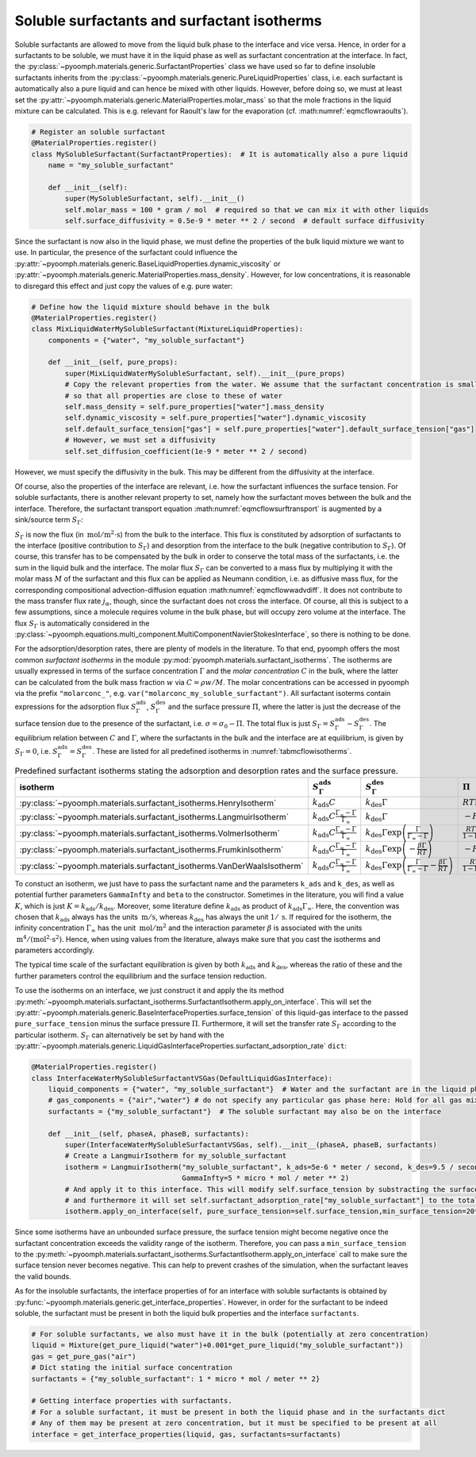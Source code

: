 Soluble surfactants and surfactant isotherms
~~~~~~~~~~~~~~~~~~~~~~~~~~~~~~~~~~~~~~~~~~~~

Soluble surfactants are allowed to move from the liquid bulk phase to the interface and vice versa. Hence, in order for a surfactants to be soluble, we must have it in the liquid phase as well as surfactant concentration at the interface. In fact, the :py:class:`~pyoomph.materials.generic.SurfactantProperties` class we have used so far to define insoluble surfactants inherits from the :py:class:`~pyoomph.materials.generic.PureLiquidProperties` class, i.e. each surfactant is automatically also a pure liquid and can hence be mixed with other liquids. However, before doing so, we must at least set the :py:attr:`~pyoomph.materials.generic.MaterialProperties.molar_mass` so that the mole fractions in the liquid mixture can be calculated. This is e.g. relevant for Raoult's law for the evaporation (cf. :math:numref:`eqmcflowraoults`).

.. code:: python

   # Register an soluble surfactant
   @MaterialProperties.register()
   class MySolubleSurfactant(SurfactantProperties):  # It is automatically also a pure liquid
       name = "my_soluble_surfactant"

       def __init__(self):
           super(MySolubleSurfactant, self).__init__()
           self.molar_mass = 100 * gram / mol  # required so that we can mix it with other liquids
           self.surface_diffusivity = 0.5e-9 * meter ** 2 / second  # default surface diffusivity

Since the surfactant is now also in the liquid phase, we must define the properties of the bulk liquid mixture we want to use. In particular, the presence of the surfactant could influence the :py:attr:`~pyoomph.materials.generic.BaseLiquidProperties.dynamic_viscosity` or :py:attr:`~pyoomph.materials.generic.MaterialProperties.mass_density`. However, for low concentrations, it is reasonable to disregard this effect and just copy the values of e.g. pure water:

.. code:: python

   # Define how the liquid mixture should behave in the bulk
   @MaterialProperties.register()
   class MixLiquidWaterMySolubleSurfactant(MixtureLiquidProperties):
       components = {"water", "my_soluble_surfactant"}

       def __init__(self, pure_props):
           super(MixLiquidWaterMySolubleSurfactant, self).__init__(pure_props)
           # Copy the relevant properties from the water. We assume that the surfactant concentration is small
           # so that all properties are close to these of water
           self.mass_density = self.pure_properties["water"].mass_density
           self.dynamic_viscosity = self.pure_properties["water"].dynamic_viscosity
           self.default_surface_tension["gas"] = self.pure_properties["water"].default_surface_tension["gas"]
           # However, we must set a diffusivity
           self.set_diffusion_coefficient(1e-9 * meter ** 2 / second)

However, we must specify the diffusivity in the bulk. This may be different from the diffusivity at the interface.

Of course, also the properties of the interface are relevant, i.e. how the surfactant influences the surface tension. For soluble surfactants, there is another relevant property to set, namely how the surfactant moves between the bulk and the interface. Therefore, the surfactant transport equation :math:numref:`eqmcflowsurftransport` is augmented by a sink/source term :math:`S_\Gamma`:

.. math:: :label: eqmcflowsurftransportsol

   \partial_t \Gamma+\nabla_S\cdot\left(\vec{u}_\text{P}\Gamma\right)=\nabla_S\cdot\left(D_S\nabla_S \Gamma\right)+S_\Gamma

:math:`S_\Gamma` is now the flux (in :math:`\:\mathrm{mol}/\mathrm{m^2} \cdot \mathrm{s}`) from the bulk to the interface. This flux is constituted by adsorption of surfactants to the interface (positive contribution to :math:`S_\Gamma`) and desorption from the interface to the bulk (negative contribution to :math:`S_\Gamma`). Of course, this transfer has to be compensated by the bulk in order to conserve the total mass of the surfactants, i.e. the sum in the liquid bulk and the interface. The molar flux :math:`S_\Gamma` can be converted to a mass flux by multiplying it with the molar mass :math:`M` of the surfactant and this flux can be applied as Neumann condition, i.e. as diffusive mass flux, for the corresponding compositional advection-diffusion equation :math:numref:`eqmcflowwadvdiff`. It does not contribute to the mass transfer flux rate :math:`j_\alpha`, though, since the surfactant does not cross the interface. Of course, all this is subject to a few assumptions, since a molecule requires volume in the bulk phase, but will occupy zero volume at the interface. The flux :math:`S_\Gamma` is automatically considered in the :py:class:`~pyoomph.equations.multi_component.MultiComponentNavierStokesInterface`, so there is nothing to be done.

For the adsorption/desorption rates, there are plenty of models in the literature. To that end, pyoomph offers the most common *surfactant isotherms* in the module :py:mod:`pyoomph.materials.surfactant_isotherms`. The isotherms are usually expressed in terms of the surface concentration :math:`\Gamma` and the *molar concentration* :math:`C` in the bulk, where the latter can be calculated from the bulk mass fraction :math:`w` via :math:`C=\rho w/M`. The molar concentrations can be accessed in pyoomph via the prefix ``"molarconc_"``, e.g. ``var("molarconc_my_soluble_surfactant")``. All surfactant isoterms contain expressions for the adsorption flux :math:`S_\Gamma^\text{ads}`, :math:`S_\Gamma^\text{des}` and the surface pressure :math:`\Pi`, where the latter is just the decrease of the surface tension due to the presence of the surfactant, i.e. :math:`\sigma=\sigma_0-\Pi`. The total flux is just :math:`S_\Gamma=S_\Gamma^\text{ads}-S_\Gamma^\text{des}`. The equilibrium relation between :math:`C` and :math:`\Gamma`, where the surfactants in the bulk and the interface are at equilibrium, is given by :math:`S_\Gamma=0`, i.e. :math:`S_\Gamma^\text{ads}=S_\Gamma^\text{des}`. These are listed for all predefined isotherms in :numref:`tabmcflowisotherms`.

.. table:: Predefined surfactant isotherms stating the adsorption and desorption rates and the surface pressure.
   :name: tabmcflowisotherms

   +-------------------------------------------------------------------------+-------------------------------------------------------------------+--------------------------------------------------------------------------------------------------------+---------------------------------------------------------------------------+
   | isotherm                                                                | :math:`S_\Gamma^\text{ads}`                                       | :math:`S_\Gamma^\text{des}`                                                                            | :math:`\Pi`                                                               |
   +=========================================================================+===================================================================+========================================================================================================+===========================================================================+
   | :py:class:`~pyoomph.materials.surfactant_isotherms.HenryIsotherm`       | :math:`k_\text{ads}C`                                             | :math:`k_\text{des}\Gamma`                                                                             | :math:`RT\Gamma`                                                          |
   +-------------------------------------------------------------------------+-------------------------------------------------------------------+--------------------------------------------------------------------------------------------------------+---------------------------------------------------------------------------+
   | :py:class:`~pyoomph.materials.surfactant_isotherms.LangmuirIsotherm`    | :math:`k_\text{ads}C\frac{\Gamma_\infty-\Gamma}{\Gamma_\infty}`   | :math:`k_\text{des}\Gamma`                                                                             | :math:`-RT\Gamma_\infty\ln\left(1-\frac{\Gamma}{\Gamma_\infty}\right)`    |
   +-------------------------------------------------------------------------+-------------------------------------------------------------------+--------------------------------------------------------------------------------------------------------+---------------------------------------------------------------------------+
   | :py:class:`~pyoomph.materials.surfactant_isotherms.VolmerIsotherm`      | :math:`k_\text{ads}C\frac{\Gamma_\infty-\Gamma}{\Gamma_\infty}`   | :math:`k_\text{des}\Gamma\exp\left(\frac{\Gamma}{\Gamma_\infty-\Gamma}\right)`                         | :math:`\frac{RT\Gamma_\infty}{1-\Gamma\Gamma_\infty}`                     |
   +-------------------------------------------------------------------------+-------------------------------------------------------------------+--------------------------------------------------------------------------------------------------------+---------------------------------------------------------------------------+
   | :py:class:`~pyoomph.materials.surfactant_isotherms.FrumkinIsotherm`     | :math:`k_\text{ads}C\frac{\Gamma_\infty-\Gamma}{\Gamma_\infty}`   | :math:`k_\text{des}\Gamma\exp\left(-\frac{\beta\Gamma}{RT}\right)`                                     | :math:`-RT \Gamma_\infty \ln(1 - \frac{\Gamma}{\Gamma_\infty})`           |
   +-------------------------------------------------------------------------+-------------------------------------------------------------------+--------------------------------------------------------------------------------------------------------+---------------------------------------------------------------------------+
   | :py:class:`~pyoomph.materials.surfactant_isotherms.VanDerWaalsIsotherm` | :math:`k_\text{ads}C\frac{\Gamma_\infty - \Gamma}{\Gamma_\infty}` | :math:`k_\text{des}\Gamma\exp\left(\frac{\Gamma}{\Gamma_\infty-\Gamma} -\frac{\beta\Gamma}{RT}\right)` | :math:`\frac{RT\Gamma}{1 - \Gamma/\Gamma_\infty}-\frac{\beta\Gamma^2}{2}` |
   +-------------------------------------------------------------------------+-------------------------------------------------------------------+--------------------------------------------------------------------------------------------------------+---------------------------------------------------------------------------+

To constuct an isotherm, we just have to pass the surfactant name and the parameters ``k_ads`` and ``k_des``, as well as potential further parameters ``GammaInfty`` and ``beta`` to the constructor. Sometimes in the literature, you will find a value :math:`K`, which is just :math:`K=k_\text{ads}/k_\text{des}`. Moreover, some literature define :math:`k_\text{ads}` as product of :math:`k_\text{ads}\Gamma_\infty`. Here, the convention was chosen that :math:`k_\text{ads}` always has the units :math:`\:\mathrm{m}/\mathrm{s}`, whereas :math:`k_\text{des}` has always the unit :math:`1/\:\mathrm{s}`. If required for the isotherm, the infinity concentration :math:`\Gamma_\infty` has the unit :math:`\:\mathrm{mol}/\mathrm{m^2}` and the interaction parameter :math:`\beta` is associated with the units :math:`\:\mathrm{m^4}/(\mathrm{mol^2} \cdot \mathrm{s^2})`. Hence, when using values from the literature, always make sure that you cast the isotherms and parameters accordingly.

The typical time scale of the surfactant equilibration is given by both :math:`k_\text{ads}` and :math:`k_\text{des}`, whereas the ratio of these and the further parameters control the equilibrium and the surface tension reduction.

To use the isotherms on an interface, we just construct it and apply the its method :py:meth:`~pyoomph.materials.surfactant_isotherms.SurfactantIsotherm.apply_on_interface`. This will set the :py:attr:`~pyoomph.materials.generic.BaseInterfaceProperties.surface_tension` of this liquid-gas interface to the passed ``pure_surface_tension`` minus the surface pressure :math:`\Pi`. Furthermore, it will set the transfer rate :math:`S_\Gamma` according to the particular isotherm. :math:`S_\Gamma` can alternatively be set by hand with the :py:attr:`~pyoomph.materials.generic.LiquidGasInterfaceProperties.surfactant_adsorption_rate` ``dict``:

.. code:: python

   @MaterialProperties.register()
   class InterfaceWaterMySolubleSurfactantVSGas(DefaultLiquidGasInterface):
       liquid_components = {"water", "my_soluble_surfactant"}  # Water and the surfactant are in the liquid phase
       # gas_components = {"air","water"} # do not specify any particular gas phase here: Hold for all gas mixtures
       surfactants = {"my_soluble_surfactant"}  # The soluble surfactant may also be on the interface

       def __init__(self, phaseA, phaseB, surfactants):
           super(InterfaceWaterMySolubleSurfactantVSGas, self).__init__(phaseA, phaseB, surfactants)
           # Create a LangmuirIsotherm for my_soluble_surfactant
           isotherm = LangmuirIsotherm("my_soluble_surfactant", k_ads=5e-6 * meter / second, k_des=9.5 / second,
                                       GammaInfty=5 * micro * mol / meter ** 2)
           # And apply it to this interface. This will modify self.surface_tension by substracting the surface pressure
           # and furthermore it will set self.surfactant_adsorption_rate["my_soluble_surfactant"] to the total ad-/desorption flux
           isotherm.apply_on_interface(self, pure_surface_tension=self.surface_tension,min_surface_tension=20*milli*newton/meter)

Since some isotherms have an unbounded surface pressure, the surface tension might become negative once the surfactant concentration exceeds the validity range of the isotherm. Therefore, you can pass a ``min_surface_tension`` to the :py:meth:`~pyoomph.materials.surfactant_isotherms.SurfactantIsotherm.apply_on_interface` call to make sure the surface tension never becomes negative. This can help to prevent crashes of the simulation, when the surfactant leaves the valid bounds.

As for the insoluble surfactants, the interface properties of for an interface with soluble surfactants is obtained by :py:func:`~pyoomph.materials.generic.get_interface_properties`. However, in order for the surfactant to be indeed soluble, the surfactant must be present in both the liquid bulk properties and the interface ``surfactants``.

.. code:: python

       # For soluble surfactants, we also must have it in the bulk (potentially at zero concentration)
       liquid = Mixture(get_pure_liquid("water")+0.001*get_pure_liquid("my_soluble_surfactant"))
       gas = get_pure_gas("air")
       # Dict stating the initial surface concentration
       surfactants = {"my_soluble_surfactant": 1 * micro * mol / meter ** 2}

       # Getting interface properties with surfactants.
       # For a soluble surfactant, it must be present in both the liquid phase and in the surfactants dict
       # Any of them may be present at zero concentration, but it must be specified to be present at all
       interface = get_interface_properties(liquid, gas, surfactants=surfactants)


.. only:: html

	.. container:: downloadbutton

		:download:`Download this example <soluble_surfactants.py>`
		
		:download:`Download all examples <../../tutorial_example_scripts.zip>`   	
		   